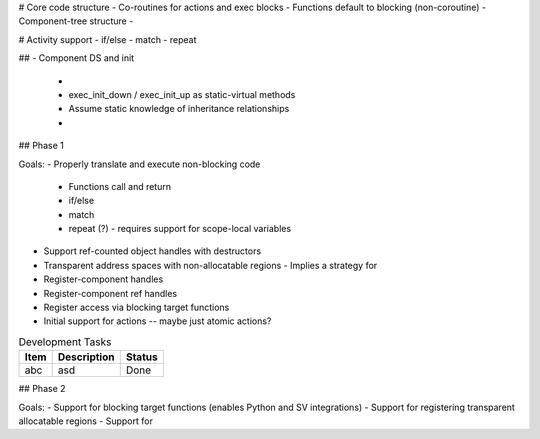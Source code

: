 
# Core code structure
- Co-routines for actions and exec blocks
- Functions default to blocking (non-coroutine)
- Component-tree structure
- 

# Activity support
- if/else
- match
- repeat

##
- Component DS and init
  - 
  - exec_init_down / exec_init_up as static-virtual methods
  - Assume static knowledge of inheritance relationships
  -

## Phase 1

Goals:
- Properly translate and execute non-blocking code 
  - Functions call and return
  - if/else 
  - match
  - repeat (?)
    - requires support for scope-local variables 
- Support ref-counted object handles with destructors
- Transparent address spaces with non-allocatable regions
  - Implies a strategy for 
- Register-component handles
- Register-component ref handles
- Register access via blocking target functions
- Initial support for actions -- maybe just atomic actions?

.. list-table:: Development Tasks
    :header-rows: 1

    * - Item
      - Description
      - Status
    * - abc
      - asd
      - Done

## Phase 2

Goals:
- Support for blocking target functions (enables Python and SV integrations)
- Support for registering transparent allocatable regions
- Support for 


